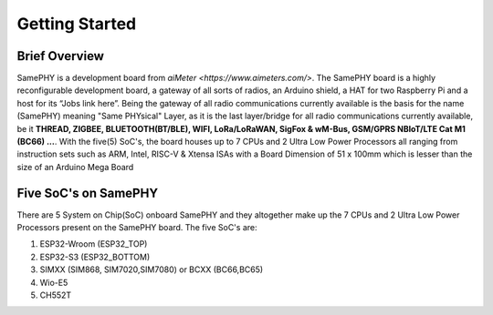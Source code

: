 Getting Started
===================================

Brief Overview 
--------------

SamePHY is a development board from `aiMeter <https://www.aimeters.com/>`. The SamePHY board is a highly reconfigurable development board, a gateway of all sorts of radios, an Arduino shield, a HAT for two Raspberry Pi and a host for its “Jobs link here”. Being the gateway of all radio communications currently available is the basis for the name (SamePHY) meaning "Same PHYsical" Layer, as it is the last layer/bridge for all radio communications currently available, be it **THREAD, ZIGBEE, BLUETOOTH(BT/BLE), WIFI, LoRa/LoRaWAN, SigFox & wM-Bus, GSM/GPRS NBIoT/LTE Cat M1 (BC66) ...**. With the five(5) SoC's, the board houses up to 7 CPUs and 2 Ultra Low Power Processors all ranging from instruction sets such as ARM, Intel, RISC-V & Xtensa ISAs with a Board Dimension of 51 x 100mm which is lesser than the size of an Arduino Mega Board

Five SoC's on SamePHY
---------------------

There are 5 System on Chip(SoC) onboard SamePHY and they altogether make up the 7 CPUs and 2 Ultra Low Power Processors present on the SamePHY board.
The five SoC's are:

#. ESP32-Wroom (ESP32_TOP)
#. ESP32-S3 (ESP32_BOTTOM)
#. SIMXX (SIM868, SIM7020,SIM7080) or BCXX (BC66,BC65)
#. Wio-E5
#. CH552T
